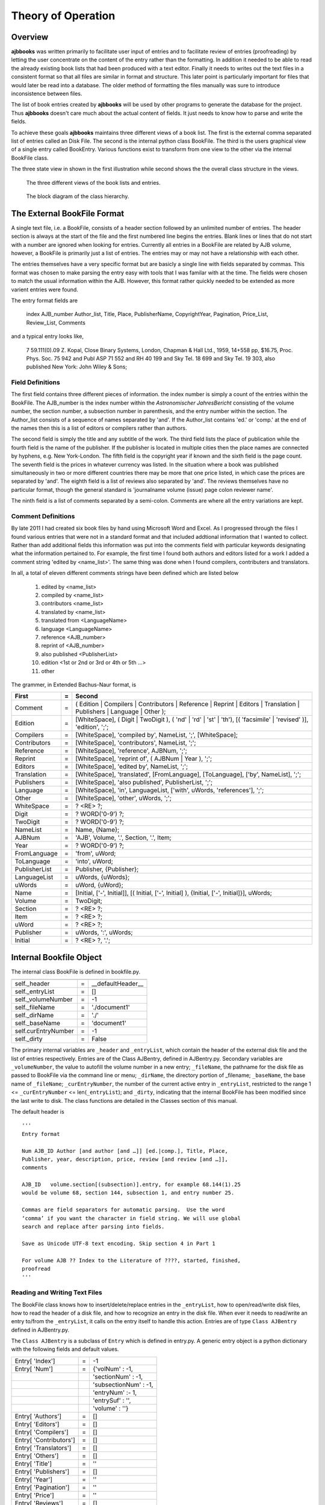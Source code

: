 Theory of Operation
*******************

Overview
======== 

**ajbbooks** was written primarily to facilitate user input of entries
and to facilitate review of entries (proofreading) by letting the user
concentrate on the content of the entry rather than the formatting. In
addition it needed to be able to read the already existing book lists
that had been produced with a text editor. Finally it needs to writes
out the text files in a consistent format so that all files are
similar in format and structure. This later point is particularly
important for files that would later be read into a database. The
older method of formatting the files manually was sure to introduce
inconsistence between files.

The list of book entries created by **ajbbooks** will be used by other
programs to generate the database for the project.  Thus **ajbbooks**
doesn't care much about the actual content of fields. It just needs to know
how to parse and write the fields.

To achieve these goals **ajbbooks** maintains three different views of
a book list.  The first is the external comma separated list of
entries called an Disk File.  The second is the internal python class
BookFile. The third is the users graphical view of a single entry
called BookEntry.  Various functions exist to transform from one view
to the other via the internal BookFile class.

The three state view in shown in the first illustration while second shows
the the overall class structure in the views.

.. _three-state-diagram:

.. figure:: images/threestate.png

   The three different views of the book lists and entries.

.. _block-diagram:

.. figure:: images/block_diagram.png

   The block diagram of the class hierarchy.


The External BookFile Format
============================

A single text file, i.e. a BookFile, consists of a header section
followed by an unlimited number of entries.  The header section is
always at the start of the file and the first numbered line begins the
entries. Blank lines or lines that do not start with a number are
ignored when looking for entries. Currently all entries in a BookFile
are related by AJB volume, however, a BookFile is primarily just a
list of entries. The entries may or may not have a relationship with
each other.

The entries themselves have a very specific format but are basicly a
single line with fields separated by commas. This format was chosen
to make parsing the entry easy with tools that I was familar with at
the time. The fields were chosen to match the usual information within
the AJB.  However, this format rather quickly needed to be extended as
more varient entries were found.

The entry format fields are

   index AJB_number Author_list, Title, Place, PublisherName, 
   CopyrightYear, Pagination, Price_List, Review_List, Comments

and a typical entry looks like,

  7 59.111(0).09 Z. Kopal, Close Binary Systems, London,
  Chapman & Hall Ltd., 1959, 14+558 pp, $16.75,
  Proc. Phys. Soc. 75 942 and Publ ASP 71 552 and RH 40 199
  and Sky Tel. 18 699 and Sky Tel. 19 303,
  also published New York: John Wiley & Sons;

Field Definitions
-----------------

The first field contains three different pieces of information. the
index number is simply a count of the entries within the BookFile. The
AJB_number is the index number within the *Astronomischer
JahresBericht* consisting of the volume number, the section number, a
subsection number in parenthesis, and the entry number within the
section. The Author_list consists of a sequence of names separated by
'and'. If the Author_list contains 'ed.' or 'comp.' at the end of the
names then this is a list of editors or compilers rather than authors.

The second field is simply the title and any subtitle of the work.
The third field lists the place of publication while the fourth field
is the name of the publisher.  If the publisher is located in multiple
cities then the place names are connected by hyphens, e.g. New
York-London. The fifth field is the copyright year if known and the
sixth field is the page count.  The seventh field is the prices in
whatever currency was listed. In the situation where a book was
published simultaneously in two or more different countries there may
be more that one price listed, in which case the prices are separated
by 'and'. The eighth field is a list of reviews also separated by
'and'. The reviews themselves have no particular format, though the
general standard is 'journalname volume (issue) page colon reviewer name'.

The ninth field is a list of comments separated by a semi-colon.
Comments are where all the entry variations are kept.

Comment Definitions
-------------------

By late 2011 I had created six book files by hand using Microsoft Word
and Excel. As I progressed through the files I found various entries
that were not in a standard format and that included addtional
information that I wanted to collect.  Rather than add additional
fields this information was put into the comments field with
particular keywords designating what the information pertained to.
For example, the first time I found both authors and editors listed
for a work I added a comment string 'edited by <name_list>'. The same
thing was done when I found compilers, contributers and translators.

In all, a total of eleven different comments strings have been defined which
are listed below

  1. edited by <name_list>
  2. compiled by <name_list>
  3. contributors <name_list>
  4. translated by <name_list>
  5. translated from <LanguageName>
  6. language <LanguageName>
  7. reference <AJB_number>
  8. reprint of <AJB_number>
  9. also published <PublisherList>
  10. edition <1st or 2nd or 3rd or 4th or 5th ...>
  11. other


The grammer, in Extended Bachus-Naur format, is

=============  == ==================================================
First          =  Second
=============  == ==================================================
Comment        =  ( Edition | Compilers | Contributors | Reference | Reprint | Editors | Translation | Publishers | Language | Other );
Edition        =  [WhiteSpace], ( Digit | TwoDigit ), ( 'nd' | 'rd' | 'st' | 'th'), [( 'facsimile' | 'revised' )], 'edition', ';';
Compilers      =  [WhiteSpace], 'compiled by', NameList, ';', [WhiteSpace];
Contributors   =  [WhiteSpace], 'contributors', NameList, ';';
Reference      =  [WhiteSpace], 'reference', AJBNum, ';';
Reprint        =  [WhiteSpace], 'reprint of', ( AJBNum | Year ), ';';
Editors        =  [WhiteSpace], 'edited by', NameList, ';';
Translation    =  [WhiteSpace], 'translated', [FromLanguage], [ToLanguage], ['by', NameList], ';';
Publishers     =  [WhiteSpace], 'also published', PublisherList, ';';
Language       =  [WhiteSpace], 'in', LanguageList, ['with', uWords, 'references'], ';';
Other          =  [WhiteSpace], 'other', uWords, ';';
WhiteSpace     =  ? <RE> ?;
Digit          =  ? WORD('0-9') ?;
TwoDigit       =  ? WORD('0-9') ?;
NameList       =  Name, {Name};
AJBNum         =  'AJB', Volume, '.', Section, '.', Item;
Year           =  ? WORD('0-9') ?;
FromLanguage   =  'from', uWord;
ToLanguage     =  'into', uWord;
PublisherList  =  Publisher, {Publisher};
LanguageList   =  uWords, {uWords};
uWords         =  uWord, {uWord};
Name           =  [Initial, ['-', Initial]], [( Initial, ['-', Initial] ), {Initial, ['-', Initial]}], uWords;
Volume         =  TwoDigit;
Section        =  ? <RE> ?;
Item           =  ? <RE> ?;
uWord          =  ? <RE> ?;
Publisher      =  uWords, ':', uWords;
Initial        =  ? <RE> ?, '.';
=============  == ==================================================

Internal Bookfile Object
========================

The internal class BookFile is defined in bookfile.py. 

=================== == ======================================
=================== == ======================================
self._header        =  __defaultHeader__
self._entryList     =  []

self._volumeNumber  =  -1
self._fileName      =  './document1'
self._dirName       =  './'
self._baseName      =  'document1'

self.curEntryNumber =  -1
self._dirty         =  False
=================== == ======================================


The primary internal variables are ``_header`` and ``_entryList``,
which contain the header of the external disk file and the list of
entries respectively.  Entries are of the Class AJBentry, defined in
AJBentry.py.  Secondary variables are ``_volumeNumber``, the value to
autofill the volume number in a new entry; ``_fileName``, the pathname
for the disk file as passed to BookFile via the command line or menu;
``_dirName``, the directory portion of _filename; ``_baseName``, the
base name of ``_fileName``; ``_curEntryNumber``, the number of the
current active entry in ``_entryList``, restricted to the range 1 <=
``_curEntryNumber`` <= len(``_entryList``); and ``_dirty``, indicating
that the internal BookFile has been modified since the last write to
disk. The class functions are detailed in the Classes section of this
manual.
 
The default header is

.. parsed-literal::

   '''
   Entry format

   Num AJB_ID Author [and author [and …]] [ed.|comp.], Title, Place,
   Publisher, year, description, price, review [and review [and …]],
   comments

   AJB_ID   volume.section[(subsection)].entry, for example 68.144(1).25
   would be volume 68, section 144, subsection 1, and entry number 25.

   Commas are field separators for automatic parsing.  Use the word
   ‘comma’ if you want the character in field string. We will use global
   search and replace after parsing into fields.

   Save as Unicode UTF-8 text encoding. Skip section 4 in Part 1

   For volume AJB ?? Index to the Literature of ????, started, finished,
   proofread
   '''


Reading and Writing Text Files
------------------------------

The BookFile class knows how to insert/delete/replace entries in the
``_entryList``, how to open/read/write disk files, how to read the
header of a disk file, and how to recognize an entry in the disk file.
When ever it needs to read/write an entry to/from the ``_entryList``,
it calls on the entry itself to handle this action.  Entries are of type
``Class AJBentry`` defined in AJBentry.py.

The ``Class AJBentry`` is a subclass of ``Entry`` which is defined in
entry.py. A generic entry object is a python dictionary with the following
fields and default values.

======================== ===== ======================
 Entry[ 'Index']          =    -1                   
 Entry[ 'Num']            =    {'volNum' : -1,         
 \                       \     'sectionNum' : -1,      
 \                       \     'subsectionNum' : -1,   
 \                       \     'entryNum' :- 1,        
 \                       \     'entrySuf' : '',
 \                       \     'volume' : ''}         
 Entry[ 'Authors']        =     []                  
 Entry[ 'Editors']        =     []                        
 Entry[ 'Compilers']      =     []                  
 Entry[ 'Contributors']   =     []                  
 Entry[ 'Translators']    =     []                  
 Entry[ 'Others']         =     []                  
 Entry[ 'Title']          =     ''                  
 Entry[ 'Publishers']     =     []                  
 Entry[ 'Year']           =     ''                  
 Entry[ 'Pagination']     =     ''                  
 Entry[ 'Price']          =     ''                  
 Entry[ 'Reviews']        =     []                  
 Entry[ 'Comments']       =     ''                  
 Entry[ 'OrigStr']        =     ''                  
======================== ===== ======================

The AJBentry adds the following items to this dictionary to add
fields that are normally in the comments.

========================= ===== ======================
 Entry[ 'TranslatedFrom']  =     ''                  
 Entry[ 'Language']        =     ''                  
 Entry[ 'Reprint']         =     ''                  
 Entry[ 'Reference']       =     ''                  
========================= ===== ======================

Publishers is a list of dictionaries with the location and name of the
publisher, {'Place': <placename>, 'PublisherName': <publisherName>}

Authors, Editors, Compilers, Contributors, and Translators
are lists of HumanName object defined in the third-party package
nameparser.  Give link!

Comments holds the original comment field.

OrigStr hold the original full text string.

Reprint contains the AJB number. This entry is a reprint
of the entry at that AJB number.

Reference contains that AJB number of an entry, not necessarily in
this file, of which, this information should be appended or ammended.

Reviews is a list of strings, each string containing a review reference.

Others is a list of string. This strings contains the real comments
about the entry rather than the extra entry information.

Price is a simple string entry. More that one price will be separated 
by 'and'.

Language is a simple string entry. If an entry is written in more
than one language, the language names are separated by 'and'.  There
are occasional books published in Russian and English for example.


Reading and Writing the Display
===============================


designer
--------

.. _symbol-table-theory:

symbol table
------------


header
------
